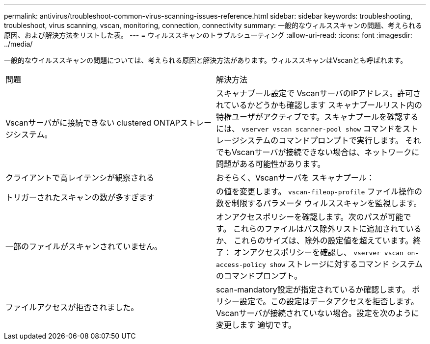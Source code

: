 ---
permalink: antivirus/troubleshoot-common-virus-scanning-issues-reference.html 
sidebar: sidebar 
keywords: troubleshooting, troubleshoot, virus scanning, vscan, monitoring, connection, connectivity 
summary: 一般的なウィルススキャンの問題、考えられる原因、および解決方法をリストした表。 
---
= ウィルススキャンのトラブルシューティング
:allow-uri-read: 
:icons: font
:imagesdir: ../media/


[role="lead"]
一般的なウイルススキャンの問題については、考えられる原因と解決方法があります。ウィルススキャンはVscanとも呼ばれます。

|===


| 問題 | 解決方法 


 a| 
Vscanサーバがに接続できない
clustered ONTAPストレージシステム。
 a| 
スキャナプール設定で
VscanサーバのIPアドレス。許可されているかどうかも確認します
スキャナプールリスト内の特権ユーザがアクティブです。スキャナプールを確認するには、 `vserver vscan scanner-pool show` コマンドをストレージシステムのコマンドプロンプトで実行します。
それでもVscanサーバが接続できない場合は、ネットワークに問題がある可能性があります。



 a| 
クライアントで高レイテンシが観察される
 a| 
おそらく、Vscanサーバを
スキャナプール：



 a| 
トリガーされたスキャンの数が多すぎます
 a| 
の値を変更します。 `vscan-fileop-profile`
ファイル操作の数を制限するパラメータ
ウィルススキャンを監視します。



 a| 
一部のファイルがスキャンされていません。
 a| 
オンアクセスポリシーを確認します。次のパスが可能です。
これらのファイルはパス除外リストに追加されているか、
これらのサイズは、除外の設定値を超えています。終了：
オンアクセスポリシーを確認し、 `vserver vscan
on-access-policy show` ストレージに対するコマンド
システムのコマンドプロンプト。



 a| 
ファイルアクセスが拒否されました。
 a| 
scan-mandatory設定が指定されているか確認します。
ポリシー設定で。この設定はデータアクセスを拒否します。
Vscanサーバが接続されていない場合。設定を次のように変更します
適切です。

|===